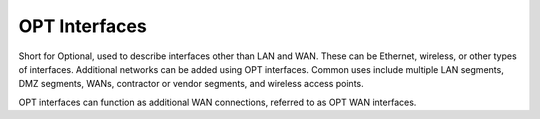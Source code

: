 OPT Interfaces
==============

Short for Optional, used to describe interfaces other than LAN and WAN. These
can be Ethernet, wireless, or other types of interfaces. Additional networks can
be added using OPT interfaces. Common uses include multiple LAN segments, DMZ
segments, WANs, contractor or vendor segments, and wireless access points.

OPT interfaces can function as additional WAN connections, referred to
as OPT WAN interfaces.
